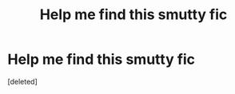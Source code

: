 #+TITLE: Help me find this smutty fic

* Help me find this smutty fic
:PROPERTIES:
:Score: 5
:DateUnix: 1579211871.0
:DateShort: 2020-Jan-17
:END:
[deleted]

